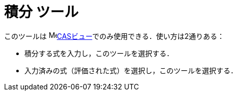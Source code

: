 = 積分 ツール
:page-en: tools/Integral
ifdef::env-github[:imagesdir: /ja/modules/ROOT/assets/images]

このツールは image:16px-Menu_view_cas.svg.png[Menu view
cas.svg,width=16,height=16]xref:/CASビュー.adoc[CASビュー]でのみ使用できる．使い方は2通りある：

* 積分する式を入力し，このツールを選択する．
* 入力済みの式（評価された式）を選択し，このツールを選択する．
